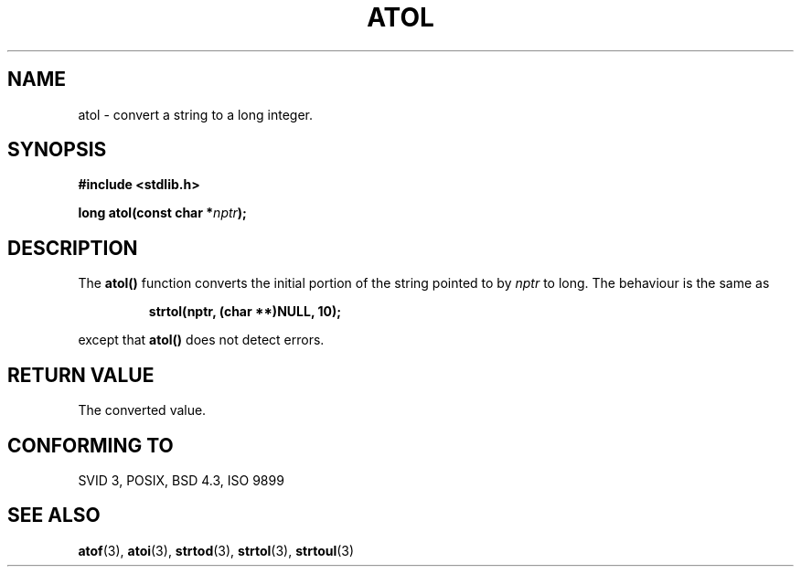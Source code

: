 .\" Copyright 1993 David Metcalfe (david@prism.demon.co.uk)
.\" May be distributed under the GNU General Public License
.\" References consulted:
.\"     Linux libc source code
.\"     Lewine's _POSIX Programmer's Guide_ (O'Reilly & Associates, 1991)
.\"     386BSD man pages
.\" Modified Mon Mar 29 22:40:19 1993, David Metcalfe
.\" Modified Sat Jul 24 21:37:44 1993, Rik Faith (faith@cs.unc.edu)
.TH ATOL 3  "March 29, 1993" "GNU" "Linux Programmer's Manual"
.SH NAME
atol \- convert a string to a long integer.
.SH SYNOPSIS
.nf
.B #include <stdlib.h>
.sp
.BI "long atol(const char *" nptr );
.fi
.SH DESCRIPTION
The \fBatol()\fP function converts the initial portion of the string
pointed to by \fInptr\fP to long.  The behaviour is the same as
.sp
.RS
.B strtol(nptr, (char **)NULL, 10);
.RE
.sp
except that \fBatol()\fP does not detect errors.
.SH "RETURN VALUE"
The converted value.
.SH "CONFORMING TO"
SVID 3, POSIX, BSD 4.3, ISO 9899
.SH SEE ALSO
.BR atof "(3), " atoi "(3), " strtod "(3), " strtol "(3), " strtoul (3)
